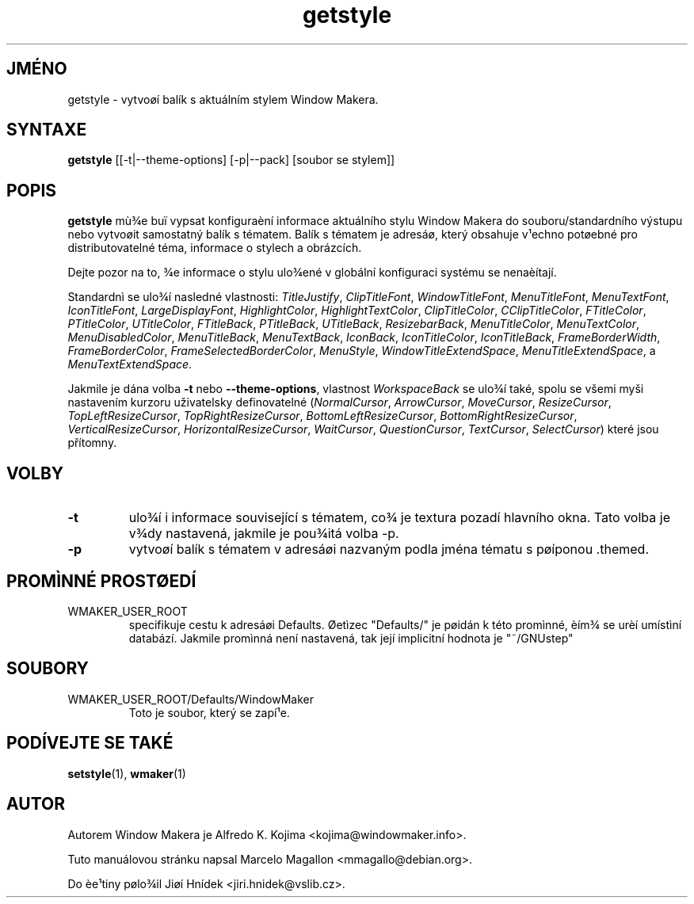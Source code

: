 .\" Hey, Emacs!  This is an -*- nroff -*- source file.
.TH getstyle 1 "Leden 1999"
.SH JMÉNO
getstyle \- vytvoøí balík s aktuálním stylem Window Makera.
.SH SYNTAXE
.B getstyle
[[\-t|\-\-theme-options] [\-p|\-\-pack] [soubor se stylem]]
.SH POPIS
.B getstyle
mù¾e buï vypsat konfiguraèní informace aktuálního stylu Window Makera do
souboru/standardního výstupu nebo vytvoøit samostatný balík s tématem. Balík
s tématem je adresáø, který obsahuje v¹echno potøebné pro distributovatelné
téma, informace o stylech a obrázcích.

Dejte pozor na to, ¾e informace o stylu ulo¾ené v globální konfiguraci
systému se nenaèítají.

Standardnì se ulo¾í nasledné vlastnosti: \fITitleJustify\fP,
\fIClipTitleFont\fP, \fIWindowTitleFont\fP, \fIMenuTitleFont\fP,
\fIMenuTextFont\fP, \fIIconTitleFont\fP,
\fILargeDisplayFont\fP, \fIHighlightColor\fP, \fIHighlightTextColor\fP,
\fIClipTitleColor\fP, \fICClipTitleColor\fP, \fIFTitleColor\fP,
\fIPTitleColor\fP, \fIUTitleColor\fP, \fIFTitleBack\fP,
\fIPTitleBack\fP, \fIUTitleBack\fP, \fIResizebarBack\fP,
\fIMenuTitleColor\fP, \fIMenuTextColor\fP, \fIMenuDisabledColor\fP,
\fIMenuTitleBack\fP, \fIMenuTextBack\fP, \fIIconBack\fP,
\fIIconTitleColor\fP, \fIIconTitleBack\fP, \fIFrameBorderWidth\fP,
\fIFrameBorderColor\fP, \fIFrameSelectedBorderColor\fP,
\fIMenuStyle\fP, \fIWindowTitleExtendSpace\fP,
\fIMenuTitleExtendSpace\fP, a \fIMenuTextExtendSpace\fP.

Jakmile je dána volba \fB-t\fP nebo \fB--theme-options\fP,
vlastnost \fIWorkspaceBack\fP se ulo¾í také, spolu se všemi myši
nastavením kurzoru uživatelsky definovatelné
(\fINormalCursor\fP, \fIArrowCursor\fP, \fIMoveCursor\fP,
\fIResizeCursor\fP,
\fITopLeftResizeCursor\fP, \fITopRightResizeCursor\fP,
\fIBottomLeftResizeCursor\fP, \fIBottomRightResizeCursor\fP,
\fIVerticalResizeCursor\fP, \fIHorizontalResizeCursor\fP,
\fIWaitCursor\fP, \fIQuestionCursor\fP, \fITextCursor\fP,
\fISelectCursor\fP) které jsou přítomny.

.SH VOLBY
.TP
.B \-t
ulo¾í i informace související s tématem, co¾ je textura pozadí hlavního okna.
Tato volba je v¾dy nastavená, jakmile je pou¾itá volba \-p.
.TP
.B \-p
vytvoøí balík s tématem v adresáøi nazvaným podla jména tématu s pøíponou .themed.

.SH PROMÌNNÉ PROSTØEDÍ
.IP WMAKER_USER_ROOT
specifikuje cestu k adresáøi Defaults. Øetìzec "Defaults/" je pøidán k této
promìnné, èím¾ se urèí umístìní databází. Jakmile promìnná není nastavená,
tak její implicitní hodnota je "~/GNUstep"
.SH SOUBORY
.IP WMAKER_USER_ROOT/Defaults/WindowMaker
Toto je soubor, který se zapí¹e.
.SH PODÍVEJTE SE TAKÉ
.BR setstyle (1),
.BR wmaker (1)
.SH AUTOR
Autorem Window Makera je Alfredo K. Kojima <kojima@windowmaker.info>.
.PP
Tuto manuálovou stránku napsal Marcelo Magallon <mmagallo@debian.org>.
.PP
Do èe¹tiny pølo¾il Jiøí Hnídek <jiri.hnidek@vslib.cz>.
